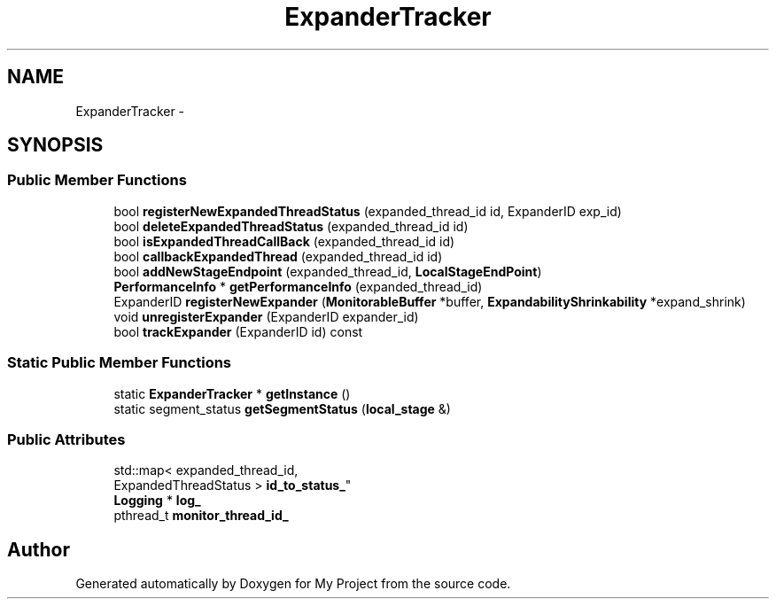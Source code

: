 .TH "ExpanderTracker" 3 "Fri Oct 9 2015" "My Project" \" -*- nroff -*-
.ad l
.nh
.SH NAME
ExpanderTracker \- 
.SH SYNOPSIS
.br
.PP
.SS "Public Member Functions"

.in +1c
.ti -1c
.RI "bool \fBregisterNewExpandedThreadStatus\fP (expanded_thread_id id, ExpanderID exp_id)"
.br
.ti -1c
.RI "bool \fBdeleteExpandedThreadStatus\fP (expanded_thread_id id)"
.br
.ti -1c
.RI "bool \fBisExpandedThreadCallBack\fP (expanded_thread_id id)"
.br
.ti -1c
.RI "bool \fBcallbackExpandedThread\fP (expanded_thread_id id)"
.br
.ti -1c
.RI "bool \fBaddNewStageEndpoint\fP (expanded_thread_id, \fBLocalStageEndPoint\fP)"
.br
.ti -1c
.RI "\fBPerformanceInfo\fP * \fBgetPerformanceInfo\fP (expanded_thread_id)"
.br
.ti -1c
.RI "ExpanderID \fBregisterNewExpander\fP (\fBMonitorableBuffer\fP *buffer, \fBExpandabilityShrinkability\fP *expand_shrink)"
.br
.ti -1c
.RI "void \fBunregisterExpander\fP (ExpanderID expander_id)"
.br
.ti -1c
.RI "bool \fBtrackExpander\fP (ExpanderID id) const "
.br
.in -1c
.SS "Static Public Member Functions"

.in +1c
.ti -1c
.RI "static \fBExpanderTracker\fP * \fBgetInstance\fP ()"
.br
.ti -1c
.RI "static segment_status \fBgetSegmentStatus\fP (\fBlocal_stage\fP &)"
.br
.in -1c
.SS "Public Attributes"

.in +1c
.ti -1c
.RI "std::map< expanded_thread_id, 
.br
ExpandedThreadStatus > \fBid_to_status_\fP"
.br
.ti -1c
.RI "\fBLogging\fP * \fBlog_\fP"
.br
.ti -1c
.RI "pthread_t \fBmonitor_thread_id_\fP"
.br
.in -1c

.SH "Author"
.PP 
Generated automatically by Doxygen for My Project from the source code\&.
